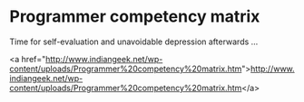 * Programmer competency matrix

Time for self-evaluation and unavoidable depression afterwards ...

<a href="http://www.indiangeek.net/wp-content/uploads/Programmer%20competency%20matrix.htm">http://www.indiangeek.net/wp-content/uploads/Programmer%20competency%20matrix.htm</a>
